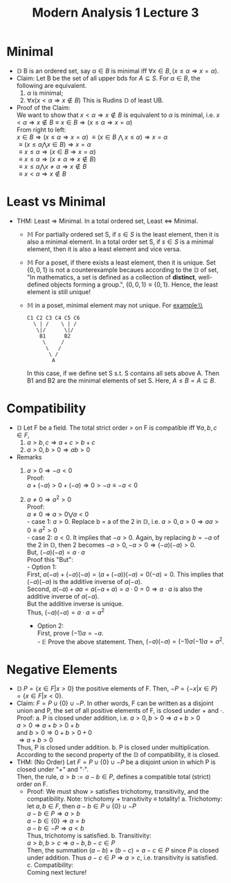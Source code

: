 #+title: Modern Analysis 1 Lecture 3
* Minimal
- $\mathbb{D}$ B is an ordered set, say \( \alpha \in B \) is minimal iff \( \forall x \in B, (x \leq \alpha \Rightarrow x = \alpha) \).
- Claim: Let B be the set of all upper bds for \( A \subseteq S \). For \( \alpha \in B \), the following are equivalent.
  1) \( \alpha \) is minimal;
  2) \( \forall x (x < \alpha \Rightarrow x \notin B) \) This is Rudins $\mathbb{D}$ of least UB.
- Proof of the Claim:\\
  We want to show that \( x < \alpha \Rightarrow x \notin B \) is equivalent to \( \alpha \) is minimal, i.e. \( x < \alpha \Rightarrow x \notin B \equiv x \in B \Rightarrow (x \leq \alpha \Rightarrow x = \alpha) \) \\
  From right to left:\\
  \( x \in B \Rightarrow (x \leq \alpha \Rightarrow x = \alpha)\)
  \( \equiv (x \in B \) $\bigwedge$ \( x \leq \alpha) \Rightarrow x = \alpha \) \\
  \( \equiv (x \leq \alpha \bigwedge x \in B) \Rightarrow x = \alpha \)\\
  \( \equiv x \leq \alpha \Rightarrow (x \in B \Rightarrow x = \alpha) \)\\
  \( \equiv x \leq \alpha \Rightarrow (x \neq \alpha \Rightarrow x \notin B ) \)\\
  \( \equiv x \leq \alpha \bigwedge x \neq \alpha \Rightarrow x \notin B \)\\
  \( \equiv x < \alpha \Rightarrow x \notin B \)

* Least vs Minimal
- THM: Least \( \Rightarrow \) Minimal. In a total ordered set, Least \( \Leftrightarrow \) Minimal.
  - $\mathbb{M}$ For partially ordered set S, if \( s \in S \) is the least element, then it is also a minimal element. In a total order set S, if \( s \in S \) is a minimal element, then it is also a least element and vice versa.
  - $\mathbb{M}$ For a poset, if there exists a least element, then it is unique. Set \( \{0, 0, 1\} \) is not a counterexample becaues according to the $\mathbb{D}$ of set, "In mathematics, a set is defined as a collection of *distinct*, well-defined objects forming a group.", \( \{0, 0, 1\} \equiv \{0, 1\} \). Hence, the least element is still unique!
  - $\mathbb{M}$ in a poset, minimal element may not unique. For example:\\
    #+BEGIN_EXAMPLE
    C1 C2 C3 C4 C5 C6
      \ | /    \ | /
       \|/      \|/
        B1      B2
         \     /
          \   /
           \ /
            A
    #+END_EXAMPLE
    In this case, if we define set S s.t. S contains all sets above A. Then B1 and B2 are the minimal elements of set S. Here, \( A \leq B = A \subseteq B \).
* Compatibility
- $\mathbb{D}$ Let F be a field. The total strict order > on F is compatible iff \( \forall a,b,c \in F \),
  1. \( a > b, c \Rightarrow a+c > b+c \)
  2. \( a > 0, b > 0 \Rightarrow ab > 0 \)

- Remarks
  1. \( a > 0 \Rightarrow -a < 0 \)\\
     Proof:\\
     \( a + (-a) > 0 + (-a) \Rightarrow 0 > -a \equiv -a < 0\)
  2. \( a \neq 0 \Rightarrow a^{2} > 0 \) \\
     Proof:\\
     \( a \neq 0 \Rightarrow a > 0 \bigvee a < 0 \)\\
     - case 1: \( a > 0 \). Replace b = a of the 2 in $\mathbb{D}$, i.e. \( a > 0, a >0 \Rightarrow aa > 0 \equiv a^{2} > 0 \)\\
     - case 2: \( a < 0 \). It implies that \( -a > 0 \). Again, by replacing \( b = -a \) of the 2 in $\mathbb{D}$, then 2 becomes \( -a > 0, -a >0 \Rightarrow (-a)(-a) >0 \).\\
       But, \( (-a)(-a) = a\cdot a \)\\
       Proof this "But":\\
       - Option 1:\\
         First, \( a(-a) + (-a)(-a) = (a + (-a))(-a) = 0(-a) = 0 \). This implies that \( (-a)(-a) \) is the additive inverse of \( a(-a) \).\\
         Second, \( a(-a) + aa = a(-a + a) = a\cdot 0 = 0 \Rightarrow a\cdot a\) is also the additive inverse of \( a(-a) \).\\
         But the additive inverse is unique.\\
         Thus, \( (-a)(-a) = a\cdot a = a^{2} \)

       - Option 2:\\
         First, prove \( (-1)a = -a \).\\
         - $\mathbb{E}$ Prove the above statement.
         Then, \( (-a)(-a) = (-1)a(-1)a = a^{2} \).
* Negative Elements
- $\mathbb{D}$ \( P=\{x\in F | x>0\} \) the positive elements of F. Then, \( -P = \{-x | x \in P\} = \{x \in F | x < 0\} \).
- Claim: \( F = P \cup \{0\} \cup -P \). In other words, F can be written as a disjoint union and P, the set of all positive elements of F, is closed under \( + \) and \( \cdot \).\\
  Proof:
  a. P is closed under addition, i.e. \( a >0, b>0 \Rightarrow a+b > 0 \)\\
     \( a > 0 \Rightarrow a+b > 0 + b \) \\
     and \( b > 0 \Rightarrow 0 + b > 0 + 0 \)\\
     \( \Rightarrow a+b > 0 \)\\
     Thus, P is closed under addition.
  b. P is closed under multiplication. According to the second property of the $\mathbb{D}$ of compatibility, it is closed.
- THM: (No Order) Let \( F = P \cup \{0\} \cup -P \) be a disjoint union in which P is closed under "\( + \)" and "\( \cdot \)". \\
  Then, the rule, \( a > b := a-b\in P \), defines a compatible total (strict) order on F.
  - Proof: We must show > satisfies trichotomy, transitivity, and the compatibility. Note: trichotomy + transitivity \( \equiv \) totality!
    a. Trichotomy:\\
       let \( a, b \in F \), then \( a -b \in P \cup\{0\}\cup -P \)\\
       \( a-b\in P \Rightarrow a >b \)\\
       \( a-b \in \{0\} \Rightarrow a = b \)\\
       \( a- b \in -P \Rightarrow a < b \)\\
       Thus, trichotomy is satisfied.
    b. Transitivity:\\
       \( a > b, b > c \Rightarrow a-b, b-c \in P \)\\
       Then, the summation \( (a-b) + (b-c) = a-c \in P \) since \( P \) is closed under addition.
       Thus \( a-c\in P \Rightarrow a > c \), i.e. transitivity is satisfied.
    c. Compatibility:\\
       Coming next lecture!
